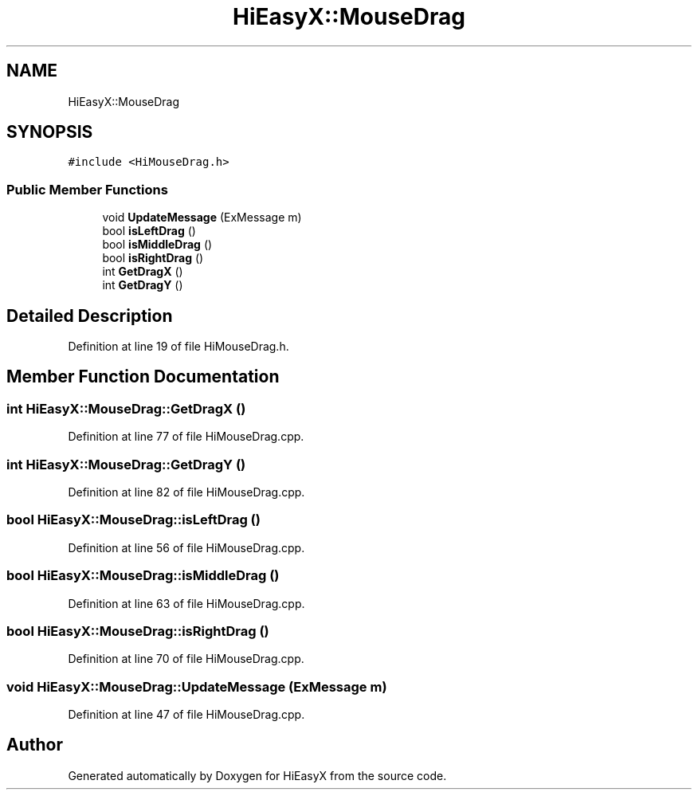 .TH "HiEasyX::MouseDrag" 3 "Sat Aug 13 2022" "Version Ver0.2(alpha)" "HiEasyX" \" -*- nroff -*-
.ad l
.nh
.SH NAME
HiEasyX::MouseDrag
.SH SYNOPSIS
.br
.PP
.PP
\fC#include <HiMouseDrag\&.h>\fP
.SS "Public Member Functions"

.in +1c
.ti -1c
.RI "void \fBUpdateMessage\fP (ExMessage m)"
.br
.ti -1c
.RI "bool \fBisLeftDrag\fP ()"
.br
.ti -1c
.RI "bool \fBisMiddleDrag\fP ()"
.br
.ti -1c
.RI "bool \fBisRightDrag\fP ()"
.br
.ti -1c
.RI "int \fBGetDragX\fP ()"
.br
.ti -1c
.RI "int \fBGetDragY\fP ()"
.br
.in -1c
.SH "Detailed Description"
.PP 
Definition at line 19 of file HiMouseDrag\&.h\&.
.SH "Member Function Documentation"
.PP 
.SS "int HiEasyX::MouseDrag::GetDragX ()"

.PP
Definition at line 77 of file HiMouseDrag\&.cpp\&.
.SS "int HiEasyX::MouseDrag::GetDragY ()"

.PP
Definition at line 82 of file HiMouseDrag\&.cpp\&.
.SS "bool HiEasyX::MouseDrag::isLeftDrag ()"

.PP
Definition at line 56 of file HiMouseDrag\&.cpp\&.
.SS "bool HiEasyX::MouseDrag::isMiddleDrag ()"

.PP
Definition at line 63 of file HiMouseDrag\&.cpp\&.
.SS "bool HiEasyX::MouseDrag::isRightDrag ()"

.PP
Definition at line 70 of file HiMouseDrag\&.cpp\&.
.SS "void HiEasyX::MouseDrag::UpdateMessage (ExMessage m)"

.PP
Definition at line 47 of file HiMouseDrag\&.cpp\&.

.SH "Author"
.PP 
Generated automatically by Doxygen for HiEasyX from the source code\&.
